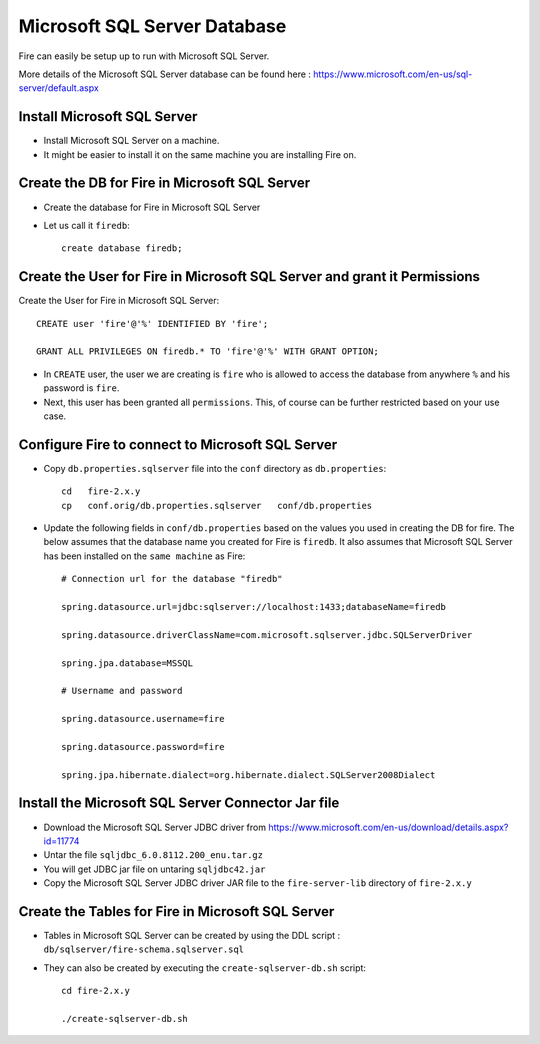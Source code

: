 Microsoft SQL Server Database
==============

Fire can easily be setup up to run with Microsoft SQL Server.

More details of the Microsoft SQL Server database can be found here : https://www.microsoft.com/en-us/sql-server/default.aspx

Install Microsoft SQL Server
-------------

* Install Microsoft SQL Server on a machine.
* It might be easier to install it on the same machine you are installing Fire on.

Create the DB for Fire in Microsoft SQL Server
-------------------------------

* Create the database for Fire in Microsoft SQL Server
* Let us call it ``firedb``::

    create database firedb;


Create the User for Fire in Microsoft SQL Server and grant it Permissions
----------------------------------------------------------

Create the User for Fire in Microsoft SQL Server::

    CREATE user 'fire'@'%' IDENTIFIED BY 'fire';

    GRANT ALL PRIVILEGES ON firedb.* TO 'fire'@'%' WITH GRANT OPTION;

 
* In ``CREATE`` user, the user we are creating is ``fire`` who is allowed to access the database from anywhere ``%`` and his password is ``fire``.

* Next, this user has been granted all ``permissions``. This, of course can be further restricted based on your use case.

Configure Fire to connect to Microsoft SQL Server
----------------------------------

* Copy ``db.properties.sqlserver`` file into the ``conf`` directory as ``db.properties``::

    cd   fire-2.x.y
    cp   conf.orig/db.properties.sqlserver   conf/db.properties

 

* Update the following fields in ``conf/db.properties`` based on the values you used in creating the DB for fire. The below assumes that the database name you created for Fire is ``firedb``. It also assumes that Microsoft SQL Server has been installed on the ``same machine`` as Fire::


    # Connection url for the database "firedb"

    spring.datasource.url=jdbc:sqlserver://localhost:1433;databaseName=firedb

    spring.datasource.driverClassName=com.microsoft.sqlserver.jdbc.SQLServerDriver

    spring.jpa.database=MSSQL

    # Username and password

    spring.datasource.username=fire
    
    spring.datasource.password=fire
    
    spring.jpa.hibernate.dialect=org.hibernate.dialect.SQLServer2008Dialect
    


Install the Microsoft SQL Server Connector Jar file
-------------------------------------

* Download the Microsoft SQL Server JDBC driver from https://www.microsoft.com/en-us/download/details.aspx?id=11774
* Untar the file ``sqljdbc_6.0.8112.200_enu.tar.gz``
* You will get JDBC jar file on untaring ``sqljdbc42.jar``
  
* Copy the Microsoft SQL Server JDBC driver JAR file to the ``fire-server-lib`` directory of ``fire-2.x.y``

  
  
Create the Tables for Fire in Microsoft SQL Server
----------------------------------- 

* Tables in Microsoft SQL Server can be created by using the DDL script : ``db/sqlserver/fire-schema.sqlserver.sql``



* They can also be created by executing the ``create-sqlserver-db.sh`` script::

    cd fire-2.x.y

    ./create-sqlserver-db.sh


